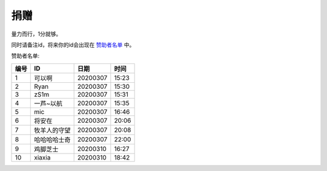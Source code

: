 捐赠
-------

量力而行，1分就够。

.. image:: https://onmyojibot.oss-cn-beijing.aliyuncs.com/donate/0.01.jpg
   :width: 100 px

.. image:: https://onmyojibot.oss-cn-beijing.aliyuncs.com/donate/1.jpg
   :width: 100 px

.. image:: https://onmyojibot.oss-cn-beijing.aliyuncs.com/donate/any.jpg
   :width: 100 px

同时请备注id，将来你的id会出现在 `赞助者名单 <https://academicdog.github.io/onmyoji_bot/sponsors.html>`_ 中。

赞助者名单:

=====  ==============  ==========  =======
编号    ID              日期        时间
=====  ==============  ==========  =======
1      可以啊           20200307    15:23
2      Ryan             20200307   15:30
3      zS1m             20200307   15:31
4      一芦~以航        20200307    15:35
5      mic              20200307   16:46
6      将安在           20200307    20:06
7      牧羊人的守望      20200307    20:08
8      哈哈哈哈士奇	  20200307      22:00
9      鸡脚芝士         20200310     16:27
10     xiaxia          20200310     18:42
=====  ==============  ==========  =======
